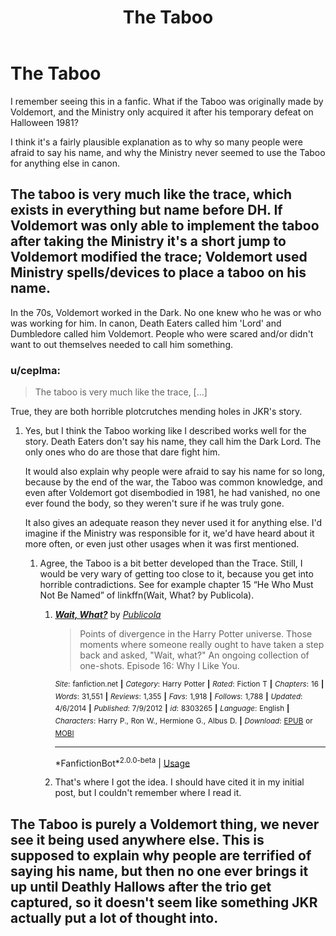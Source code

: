 #+TITLE: The Taboo

* The Taboo
:PROPERTIES:
:Author: Vercalos
:Score: 3
:DateUnix: 1590698358.0
:DateShort: 2020-May-29
:FlairText: Discussion
:END:
I remember seeing this in a fanfic. What if the Taboo was originally made by Voldemort, and the Ministry only acquired it after his temporary defeat on Halloween 1981?

I think it's a fairly plausible explanation as to why so many people were afraid to say his name, and why the Ministry never seemed to use the Taboo for anything else in canon.


** The taboo is very much like the trace, which exists in everything but name before DH. If Voldemort was only able to implement the taboo after taking the Ministry it's a short jump to Voldemort modified the trace; Voldemort used Ministry spells/devices to place a taboo on his name.

In the 70s, Voldemort worked in the Dark. No one knew who he was or who was working for him. In canon, Death Eaters called him 'Lord' and Dumbledore called him Voldemort. People who were scared and/or didn't want to out themselves needed to call him something.
:PROPERTIES:
:Author: Ash_Lestrange
:Score: 2
:DateUnix: 1590702240.0
:DateShort: 2020-May-29
:END:

*** u/ceplma:
#+begin_quote
  The taboo is very much like the trace, [...]
#+end_quote

True, they are both horrible plotcrutches mending holes in JKR's story.
:PROPERTIES:
:Author: ceplma
:Score: 0
:DateUnix: 1590702958.0
:DateShort: 2020-May-29
:END:

**** Yes, but I think the Taboo working like I described works well for the story. Death Eaters don't say his name, they call him the Dark Lord. The only ones who do are those that dare fight him.

It would also explain why people were afraid to say his name for so long, because by the end of the war, the Taboo was common knowledge, and even after Voldemort got disembodied in 1981, he had vanished, no one ever found the body, so they weren't sure if he was truly gone.

It also gives an adequate reason they never used it for anything else. I'd imagine if the Ministry was responsible for it, we'd have heard about it more often, or even just other usages when it was first mentioned.
:PROPERTIES:
:Author: Vercalos
:Score: 1
:DateUnix: 1590708175.0
:DateShort: 2020-May-29
:END:

***** Agree, the Taboo is a bit better developed than the Trace. Still, I would be very wary of getting too close to it, because you get into horrible contradictions. See for example chapter 15 “He Who Must Not Be Named” of linkffn(Wait, What? by Publicola).
:PROPERTIES:
:Author: ceplma
:Score: 1
:DateUnix: 1590727662.0
:DateShort: 2020-May-29
:END:

****** [[https://www.fanfiction.net/s/8303265/1/][*/Wait, What?/*]] by [[https://www.fanfiction.net/u/3909547/Publicola][/Publicola/]]

#+begin_quote
  Points of divergence in the Harry Potter universe. Those moments where someone really ought to have taken a step back and asked, "Wait, what?" An ongoing collection of one-shots. Episode 16: Why I Like You.
#+end_quote

^{/Site/:} ^{fanfiction.net} ^{*|*} ^{/Category/:} ^{Harry} ^{Potter} ^{*|*} ^{/Rated/:} ^{Fiction} ^{T} ^{*|*} ^{/Chapters/:} ^{16} ^{*|*} ^{/Words/:} ^{31,551} ^{*|*} ^{/Reviews/:} ^{1,355} ^{*|*} ^{/Favs/:} ^{1,918} ^{*|*} ^{/Follows/:} ^{1,788} ^{*|*} ^{/Updated/:} ^{4/6/2014} ^{*|*} ^{/Published/:} ^{7/9/2012} ^{*|*} ^{/id/:} ^{8303265} ^{*|*} ^{/Language/:} ^{English} ^{*|*} ^{/Characters/:} ^{Harry} ^{P.,} ^{Ron} ^{W.,} ^{Hermione} ^{G.,} ^{Albus} ^{D.} ^{*|*} ^{/Download/:} ^{[[http://www.ff2ebook.com/old/ffn-bot/index.php?id=8303265&source=ff&filetype=epub][EPUB]]} ^{or} ^{[[http://www.ff2ebook.com/old/ffn-bot/index.php?id=8303265&source=ff&filetype=mobi][MOBI]]}

--------------

*FanfictionBot*^{2.0.0-beta} | [[https://github.com/tusing/reddit-ffn-bot/wiki/Usage][Usage]]
:PROPERTIES:
:Author: FanfictionBot
:Score: 1
:DateUnix: 1590727680.0
:DateShort: 2020-May-29
:END:


****** That's where I got the idea. I should have cited it in my initial post, but I couldn't remember where I read it.
:PROPERTIES:
:Author: Vercalos
:Score: 1
:DateUnix: 1590727965.0
:DateShort: 2020-May-29
:END:


** The Taboo is purely a Voldemort thing, we never see it being used anywhere else. This is supposed to explain why people are terrified of saying his name, but then no one ever brings it up until Deathly Hallows after the trio get captured, so it doesn't seem like something JKR actually put a lot of thought into.
:PROPERTIES:
:Author: darkpothead
:Score: 1
:DateUnix: 1590700968.0
:DateShort: 2020-May-29
:END:
